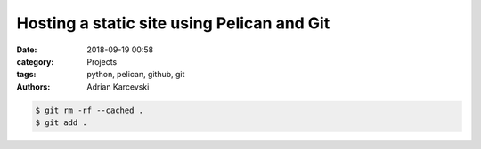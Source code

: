 Hosting a static site using Pelican and Git
#####################################################
:date: 2018-09-19 00:58
:category: Projects
:tags: python, pelican, github, git
:authors: Adrian Karcevski

.. code-block:: bash

    $ git rm -rf --cached .
    $ git add .

